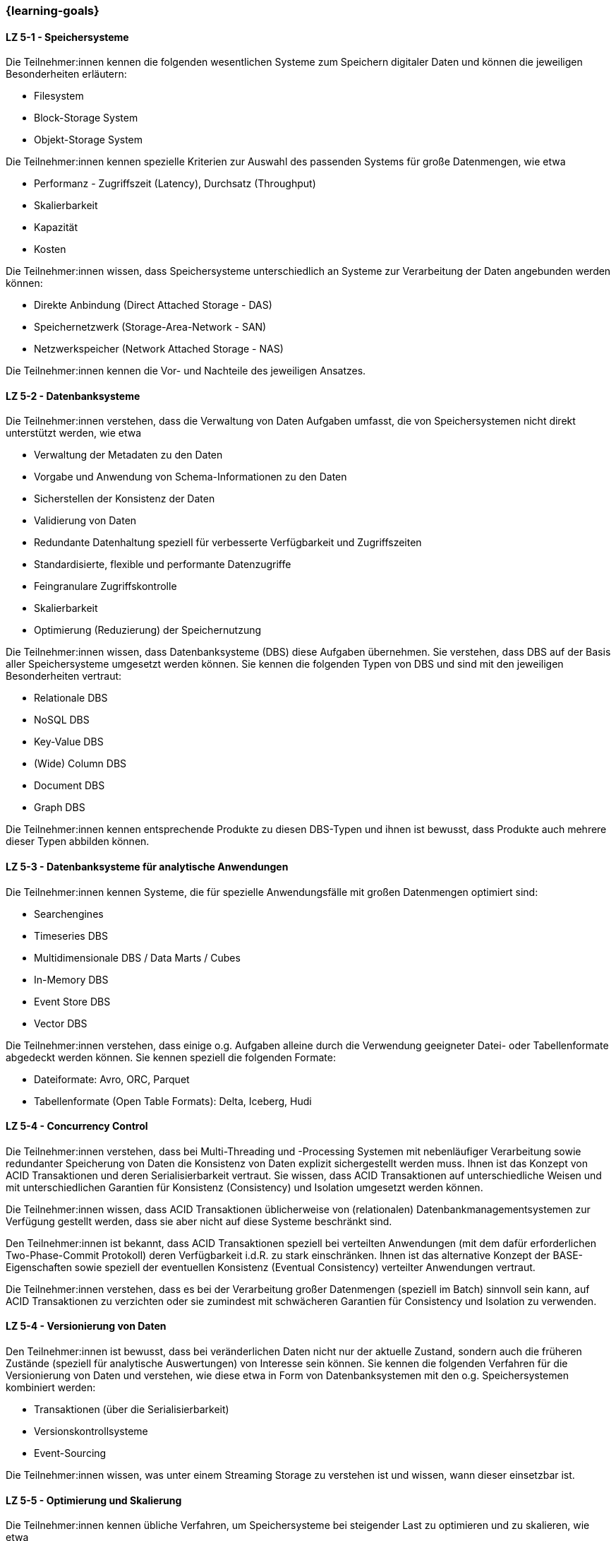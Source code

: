 === {learning-goals}


// tag::DE[]
[[LZ-5-1]]
==== LZ 5-1 - Speichersysteme
Die Teilnehmer:innen kennen die folgenden wesentlichen Systeme zum Speichern digitaler Daten und können die jeweiligen Besonderheiten erläutern:

- Filesystem
- Block-Storage System
- Objekt-Storage System

Die Teilnehmer:innen kennen spezielle Kriterien zur Auswahl des passenden Systems für große Datenmengen, wie etwa

- Performanz - Zugriffszeit (Latency), Durchsatz (Throughput)
- Skalierbarkeit
- Kapazität
- Kosten

Die Teilnehmer:innen wissen, dass Speichersysteme unterschiedlich an Systeme zur Verarbeitung der Daten angebunden werden können:

- Direkte Anbindung (Direct Attached Storage - DAS)
- Speichernetzwerk (Storage-Area-Network - SAN)
- Netzwerkspeicher (Network Attached Storage - NAS)

Die Teilnehmer:innen kennen die Vor- und Nachteile des jeweiligen Ansatzes.

[[LZ-5-2]]
==== LZ 5-2 - Datenbanksysteme
Die Teilnehmer:innen verstehen, dass die Verwaltung von Daten Aufgaben umfasst, die von Speichersystemen nicht direkt unterstützt werden, wie etwa

- Verwaltung der Metadaten zu den Daten
- Vorgabe und Anwendung von Schema-Informationen zu den Daten
- Sicherstellen der Konsistenz der Daten
- Validierung von Daten
- Redundante Datenhaltung speziell für verbesserte Verfügbarkeit und Zugriffszeiten
- Standardisierte, flexible und performante Datenzugriffe
- Feingranulare Zugriffskontrolle
- Skalierbarkeit
- Optimierung (Reduzierung) der Speichernutzung

Die Teilnehmer:innen wissen, dass Datenbanksysteme (DBS) diese Aufgaben übernehmen. Sie verstehen, dass DBS auf der Basis aller Speichersysteme umgesetzt werden können. Sie kennen die folgenden Typen von DBS und sind mit den jeweiligen Besonderheiten vertraut:

- Relationale DBS
- NoSQL DBS
- Key-Value DBS
- (Wide) Column DBS
- Document DBS
- Graph DBS

Die Teilnehmer:innen kennen entsprechende Produkte zu diesen DBS-Typen und ihnen ist bewusst, dass Produkte auch mehrere dieser Typen abbilden können.

[[LZ-5-3]]
==== LZ 5-3 - Datenbanksysteme für analytische Anwendungen

Die Teilnehmer:innen kennen Systeme, die für spezielle Anwendungsfälle mit großen Datenmengen optimiert sind:

- Searchengines
- Timeseries DBS
- Multidimensionale DBS / Data Marts / Cubes
- In-Memory DBS
- Event Store DBS
- Vector DBS

Die Teilnehmer:innen verstehen, dass einige o.g. Aufgaben alleine durch die Verwendung geeigneter Datei- oder Tabellenformate abgedeckt werden können. Sie kennen speziell die folgenden Formate:

- Dateiformate: Avro, ORC, Parquet
- Tabellenformate (Open Table Formats): Delta, Iceberg, Hudi

[[LZ-5-4]]
==== LZ 5-4 - Concurrency Control
Die Teilnehmer:innen verstehen, dass bei Multi-Threading und -Processing Systemen mit nebenläufiger Verarbeitung sowie redundanter Speicherung von Daten die Konsistenz von Daten explizit sichergestellt werden muss. Ihnen ist das Konzept von ACID Transaktionen und deren Serialisierbarkeit vertraut. Sie wissen, dass ACID Transaktionen auf unterschiedliche Weisen und mit unterschiedlichen Garantien für Konsistenz (Consistency) und Isolation umgesetzt werden können.

Die Teilnehmer:innen wissen, dass ACID Transaktionen üblicherweise von (relationalen) Datenbankmanagementsystemen zur Verfügung gestellt werden, dass sie aber nicht auf diese Systeme beschränkt sind.

Den Teilnehmer:innen ist bekannt, dass ACID Transaktionen speziell bei verteilten Anwendungen (mit dem dafür erforderlichen Two-Phase-Commit Protokoll) deren Verfügbarkeit i.d.R. zu stark einschränken. Ihnen ist das alternative Konzept der BASE-Eigenschaften sowie speziell der eventuellen Konsistenz (Eventual Consistency) verteilter Anwendungen vertraut.

Die Teilnehmer:innen verstehen, dass es bei der Verarbeitung großer Datenmengen (speziell im Batch) sinnvoll sein kann, auf ACID Transaktionen zu verzichten oder sie zumindest mit schwächeren Garantien für Consistency und Isolation zu verwenden.

[[LZ-5-4]]
==== LZ 5-4 - Versionierung von Daten
Den Teilnehmer:innen ist bewusst, dass bei veränderlichen Daten nicht nur der aktuelle Zustand, sondern auch die früheren Zustände (speziell für analytische Auswertungen) von Interesse sein können. Sie kennen die folgenden Verfahren für die Versionierung von Daten und verstehen, wie diese etwa in Form von Datenbanksystemen mit den o.g. Speichersystemen kombiniert werden:

- Transaktionen (über die Serialisierbarkeit)
- Versionskontrollsysteme
- Event-Sourcing

Die Teilnehmer:innen wissen, was unter einem Streaming Storage zu verstehen ist und wissen, wann dieser einsetzbar ist.

[[LZ-5-5]]
==== LZ 5-5 - Optimierung und Skalierung
Die Teilnehmer:innen kennen übliche Verfahren, um Speichersysteme bei steigender Last zu optimieren und zu skalieren, wie etwa

- Sharding
- Partitionierung (vertikal/horizontal)
- Indexierung
- Reflections
- Caching
- Append Only / Read Only

Die Teilnehmer:innen verstehen den Unterschied zwischen blockierenden und nicht-blockierenden Zugriffen auf Speichersysteme.

Die Teilnehmer:innen wissen, dass es bei größeren Datenmengen vorteilhaft und notwendig ist die Daten auf mehreren Servern zu verteilen. Sie wissen dabei, dass mehrere Server sowohl das Speichern, Abrufen und Verarbeiten der Daten schneller macht als auch eine Redundanz der Daten bereitstellt, falls ein Server ausfällt.

[[LZ-5-6]]
==== LZ 5-6 - Data Warehouse und Data Lake
Die Teilnehmer:innen wissen, dass Data Warehouse (DWH) Systeme i.d.R. für die Vereinheitlichung und Integration analytischer Daten verwendet werden. Sie wissen, dass Data Lake (DL) Systeme neben dieser Vereinheitlichung und Integration analytischer Daten auch eher als DWH Systeme geeignet sind, die Anwendung von Verfahren der KI und des ML auf analytischen Daten zu ermöglichen.

Die Teilnehmer:innen wissen, wie Speichersysteme und darauf aufbauende Datenbanksysteme als Grundlage für DWH und DL Systeme verwendet werden.

Die Teilnehmer:innen wissen, dass Cloud-basiert erweiterte Datenbanksysteme etwa von Snowflake, Google (BigQuery), Teradata (Vantage) oder AWS (Redshift) angeboten werden, mit denen kombinierte DWH und DL Systeme umgesetzt werden können.

Die Teilnehmer:innen kennen wesentliche Unterschiede zwischen DWH und DL Systemen, wie etwa

- Ein definiertes Schema (Schema on Write) beim DWH (das sich im Laufe der Zeit ändern kann) gegenüber mehreren parallelen Schemata (etwa mit Schema on Read) beim DL.
- Nur vereinheitlichte Daten im DWH während im DL auch die ursprünglichen Quelldaten (Rohdaten) vorgehalten werden.
- Optimierte Strukturen für den lesenden (analytischen) Zugriff beim DWH gegenüber vereinfachten schreibenden Zugriffen beim DL.
- Begrenzung auf strukturierte Daten beim DWH während DL auch unstrukturierte und semi-strukturierte Daten aufnehmen können.
- Hoher Aufwand für die Integration neuer Datenquellen beim DWH während neue Datenquellen in den DL direkt aufgenommen werden können.
- Hoher Aufwand für die Vereinheitlichung von Daten beim lesenden (analytischen) Zugriff im DL während dies beim DWH in deutlich geringerem Umfang erforderlich ist.

Die Teilnehmer:innen kennen Lösungsansätze, um in DWH Systemen den Aufwand für Änderungen am Schema sowie für die Integration neuer Datenquellen zu reduzieren, wie etwa

- Verwendung künstlicher Schlüssel (Surrogate Keys)
- Multidimensionale Modellierung
- Data Vault
- Automatisierung der Schemaänderungen (Data Warehouse Automation)

Die Teilnehmer:innen kennen Lösungsansätze, um in DL Systemen den Aufwand für die Vereinheitlichung beim lesenden Zugriff zu reduzieren:

- Aufteilen des DL in Bereiche unterschiedlicher Datenqualität (etwa Bronze, Silber und Gold), wobei die Rohdaten im Bronze-Bereich und die vereinheitlichten, gut analysierbaren Daten im Gold-Bereich zu finden sind.
- Technische Aspekte der Vereinheitlichung direkt bei der Eingangsverarbeitung erledigen (einheitliche Zeichensätze, Null-Values, Datumsformate, ...)
- Modularisierung des DL etwa über die Verwendung von DDD
// end::DE[]

// tag::EN[]
[[LG-5-1]]
==== LG 5-1: Fundamental structure, building blocks & challenges
tbd.

[[LG-5-2]]
==== LG 5-2: Data pipeline patterns
tbd.

[[LG-5-3]]
==== LG 5-2: Data validation & transformation
tbd.

[[LG-5-4]]
==== LG 5-2: Orchestration & Workflows
tbd.

[[LG-5-5]]
==== LG 5-2: Solutions, infrastructure and operations
tbd.

// end::EN[]

// tag::REMARK[]
[NOTE]
====
Die einzelnen Lernziele müssen nicht als einfache Aufzählungen mit Unterpunkten aufgeführt werden, sondern können
auch gerne in ganzen Sätzen formuliert werden, welche die einzelnen Punkte (sofern möglich) integrieren.
====
// end::REMARK[]
=======
